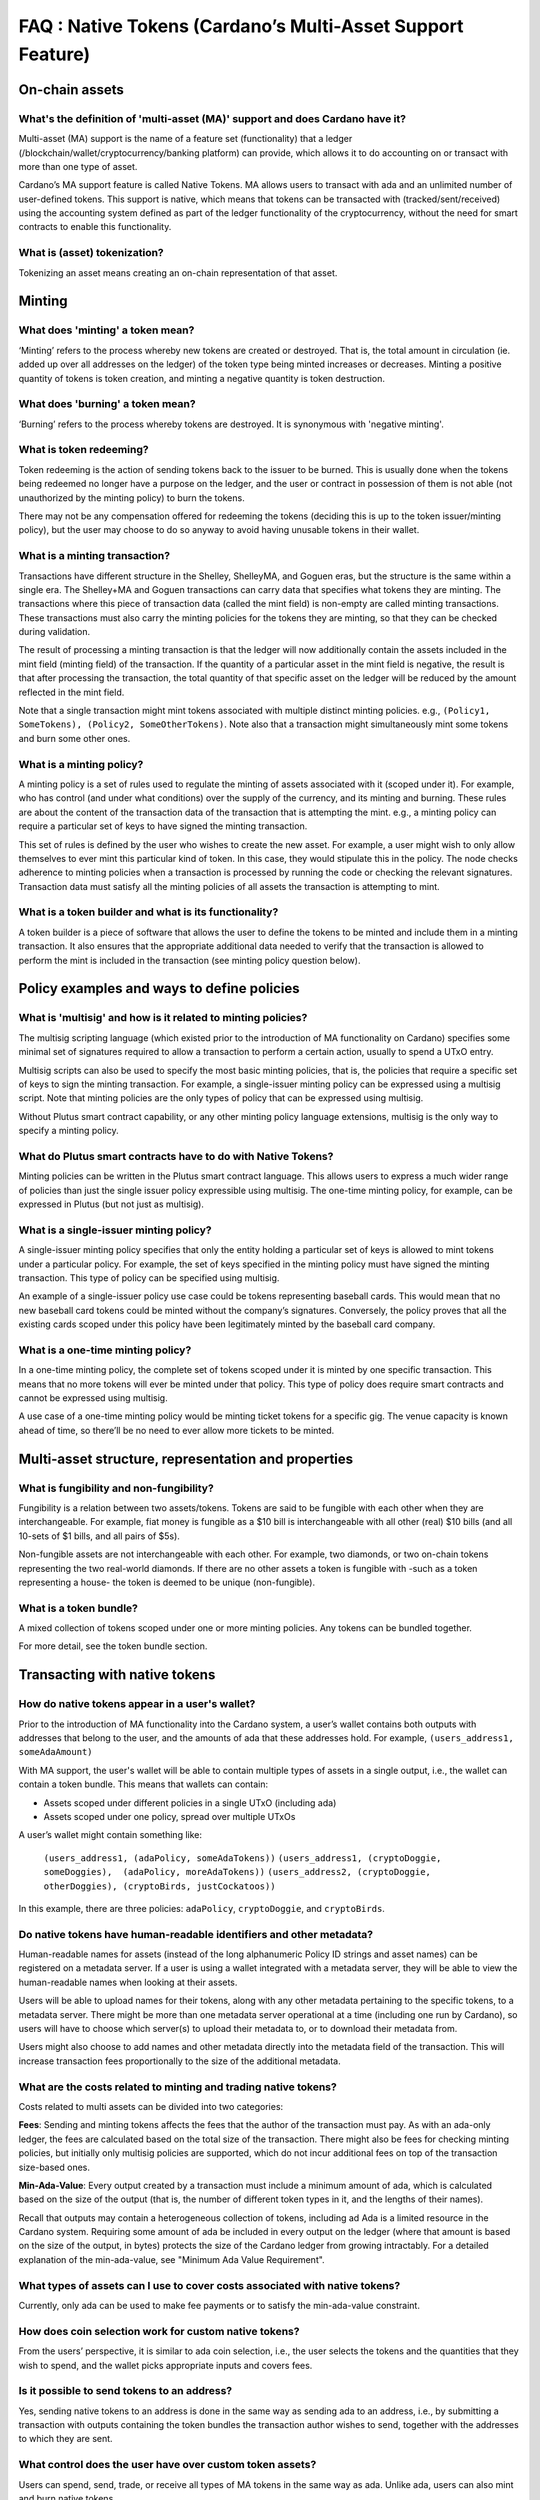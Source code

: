 FAQ : Native Tokens (Cardano’s Multi-Asset Support Feature)
===========================================================

On-chain assets
####################

What's the definition of 'multi-asset (MA)' support and does Cardano have it?
********************************************************************************

Multi-asset (MA) support is the name of a feature set (functionality) that a ledger (/blockchain/wallet/cryptocurrency/banking platform) can provide, which allows it to do accounting on or transact with more than one type of asset.

Cardano’s MA support feature is called Native Tokens. MA allows users to transact with ada and an unlimited number of user-defined tokens. This support is native, which means that tokens can be transacted with (tracked/sent/received) using the accounting system defined as part of the ledger functionality of the cryptocurrency, without the need for smart contracts to enable this functionality.

What is (asset) tokenization?
********************************************************************************

Tokenizing an asset means creating an on-chain representation of that asset.


Minting
############

What does 'minting' a token mean?
********************************************************************************

‘Minting’ refers to the process whereby new tokens are created or destroyed. That is, the total amount in circulation (ie. added up over all addresses on the ledger)
of the token type being minted increases or decreases. Minting a positive quantity of
tokens is token creation, and minting a negative quantity is token destruction.

What does 'burning' a token mean?
********************************************************************************

‘Burning’ refers to the process whereby tokens are destroyed.
It is synonymous with 'negative minting'.

What is token redeeming?
********************************************************************************

Token redeeming is the action of sending tokens back to the issuer to be burned.
This is usually done when the tokens being redeemed no longer have a purpose
on the ledger, and the user or contract in possession of them is not able
(not unauthorized by the minting policy) to burn the tokens.

There may not be any compensation offered for redeeming the tokens (deciding this
is up to the token issuer/minting policy), but the user may choose to do
so anyway to avoid having unusable tokens in their wallet.

What is a minting transaction?
********************************************************************************

Transactions have different structure in the Shelley, ShelleyMA, and Goguen eras, but the structure is the same within a single era. The Shelley+MA and Goguen transactions can carry data that specifies what tokens they are minting. The transactions where this piece of transaction data (called the mint field) is non-empty are called minting transactions. These transactions must also carry the minting policies for the tokens they are minting, so that they can be checked during validation.

The result of processing a minting transaction is that the ledger will now additionally contain the assets included in the mint field (minting field) of the transaction.
If the quantity of a particular asset in the mint field is negative, the result is that after processing the transaction, the total quantity of that specific asset on the ledger will be reduced by the amount reflected in the mint field.

Note that a single transaction might mint tokens associated with multiple distinct minting policies. e.g., ``(Policy1, SomeTokens), (Policy2, SomeOtherTokens)``.
Note also that a transaction might simultaneously mint some tokens and burn some other ones.

What is a minting policy?
********************************************************************************

A minting policy is a set of rules used to regulate the minting of assets associated with it (scoped under it). For example, who has control (and under what conditions) over the supply of the currency, and its minting and burning. These rules are about the content of the transaction data of the transaction that is attempting the mint. e.g., a minting policy can require a particular set of keys to have signed the minting transaction.

This set of rules is defined by the user who wishes to create the new asset. For example, a user might wish to only allow themselves to ever mint this particular kind of token. In this case, they would stipulate this in the policy. The node checks adherence to minting policies when a transaction is processed by running the code or checking the relevant signatures. Transaction data must satisfy all the minting policies of all assets the transaction is attempting to mint.

What is a token builder and what is its functionality?
********************************************************************************

A token builder is a piece of software that allows the user to define the tokens to be minted and include them in a minting transaction. It also ensures that the appropriate additional data needed to verify that the transaction is allowed to perform the mint is included in the transaction (see minting policy question below).


Policy examples and ways to define policies
################################################

What is 'multisig' and how is it related to minting policies?
********************************************************************************

The multisig scripting language (which existed prior to the introduction of MA functionality on Cardano) specifies some minimal set of signatures required to allow a transaction to perform a certain action, usually to spend a UTxO entry.

Multisig scripts can also be used to specify the most basic minting policies, that is, the policies that require a specific set of keys to sign the minting transaction. For example, a single-issuer minting policy can be expressed using a multisig script. Note that minting policies are the only types of policy that can be expressed using multisig.

Without Plutus smart contract capability, or any other minting policy language extensions, multisig is the only way to specify a minting policy.

What do Plutus smart contracts have to do with Native Tokens?
********************************************************************************

Minting policies can be written in the Plutus smart contract language. This allows users to express a much wider range of policies than just the single issuer policy expressible using multisig. The one-time minting policy, for example, can be expressed in Plutus (but not just as multisig).

What is a single-issuer minting policy?
********************************************************************************

A single-issuer minting policy specifies that only the entity holding a particular set of keys is allowed to mint tokens under a particular policy. For example, the set of keys specified in the minting policy must have signed the minting transaction. This type of policy can be specified using multisig.

An example of a single-issuer policy use case could be tokens representing baseball cards. This would mean that no new baseball card tokens could be minted without the company’s signatures. Conversely, the policy proves that all the existing cards scoped under this policy have been legitimately minted by the baseball card company.

What is a one-time minting policy?
********************************************************************************

In a one-time minting policy, the complete set of tokens scoped under it is minted by one specific transaction. This means that no more tokens will ever be minted under that policy. This type of policy does require smart contracts and cannot be expressed using multisig.

A use case of a one-time minting policy would be minting ticket tokens for a specific gig. The venue capacity is known ahead of time, so there’ll be no need to ever allow more tickets to be minted.

Multi-asset structure, representation and properties
#########################################################

What is fungibility and non-fungibility?
********************************************************************************

Fungibility is a relation between two assets/tokens. Tokens are said to be fungible with each other when they are interchangeable. For example, fiat money is fungible as a $10 bill is interchangeable with all other (real) $10 bills (and all 10-sets of $1 bills, and all pairs of $5s).

Non-fungible assets are not interchangeable with each other. For example, two diamonds, or two on-chain tokens representing the two real-world diamonds. If there are no other assets a token is fungible with -such as a token representing a house- the token is deemed to be unique (non-fungible).

What is a token bundle?
********************************************************************************

A mixed collection of tokens scoped under one or more minting policies. Any tokens can be bundled together.

For more detail, see the token bundle section.


Transacting with native tokens
###################################

How do native tokens appear in a user's wallet?
********************************************************************************

Prior to the introduction of MA functionality into the Cardano system, a user’s wallet contains both outputs with
addresses that belong to the user, and the amounts of ada that these addresses hold.
For example, ``(users_address1, someAdaAmount)``

With MA support, the user's wallet will be able to contain multiple types of assets in a single output, i.e., the wallet can contain a token bundle. This means that wallets can contain:

* Assets scoped under different policies in a single UTxO (including ada)
* Assets scoped under one policy, spread over multiple UTxOs

A user’s wallet might contain something like:

  ``(users_address1, (adaPolicy, someAdaTokens))``
  ``(users_address1, (cryptoDoggie, someDoggies),  (adaPolicy, moreAdaTokens))``
  ``(users_address2, (cryptoDoggie, otherDoggies), (cryptoBirds, justCockatoos))``

In this example, there are three policies: ``adaPolicy``, ``cryptoDoggie``, and ``cryptoBirds``.

Do native tokens have human-readable identifiers and other metadata?
********************************************************************************

Human-readable names for assets (instead of the long alphanumeric Policy ID strings and asset names) can be registered on a metadata server. If a user is using a wallet integrated with a metadata server, they will be able to view the human-readable names when looking at their assets.

Users will be able to upload names for their tokens, along with any other metadata pertaining to the specific tokens, to a metadata server. There might be more than one metadata server operational at a time (including one run by Cardano), so users will have to choose which server(s) to upload their metadata to, or to download their metadata from.

Users might also choose to add names and other metadata directly into the metadata field of the transaction. This will increase transaction fees proportionally to the size of the additional metadata.

What are the costs related to minting and trading native tokens?
********************************************************************************

Costs related to multi assets can be divided into two categories:

**Fees**: Sending and minting tokens affects the fees that the author of the transaction must pay. As with an ada-only ledger, the fees are calculated based on the total size of the transaction. There might also be fees for checking minting policies, but initially only multisig policies are supported, which do not incur additional fees on top of the transaction size-based ones.

**Min-Ada-Value**: Every output created by a transaction must include a minimum amount of ada, which is calculated based on the size of the output (that is, the number of different token types in it, and the lengths of their names).

Recall that outputs may contain a heterogeneous collection of tokens, including ad Ada is a limited resource in the Cardano system. Requiring some amount of ada be included in every output on the ledger (where that amount is based on the size of the output, in bytes) protects the size of the Cardano ledger from growing intractably.
For a detailed explanation of the min-ada-value, see "Minimum Ada Value Requirement".


What types of assets can I use to cover costs associated with native tokens?
************************************************************************************

Currently, only ada can be used to make fee payments or to satisfy the min-ada-value constraint.

How does coin selection work for custom native tokens?
********************************************************************************

From the users’ perspective, it is similar to ada coin selection, i.e., the user selects the tokens and the quantities that they wish to spend, and the wallet picks appropriate inputs and covers fees.

Is it possible to send tokens to an address?
********************************************************************************

Yes, sending native tokens to an address is done in the same way as sending ada to an address, i.e., by submitting a transaction with outputs containing the token bundles the transaction author wishes to send, together with the addresses to which they are sent.

What control does the user have over custom token assets?
********************************************************************************

Users can spend, send, trade, or receive all types of MA tokens in the same way as ada. Unlike ada, users can
also mint and burn native tokens.

**Spending tokens** : Users can spend the tokens in their wallet, or tokens in outputs locked by scripts that allow this user to spend the output.

**Sending tokens to other users** : Users can send the tokens in their wallets (or any tokens they can spend) to any address.

**Minting tokens** : Users can mint custom tokens according to the policy associated with this asset. The minting transaction can place these tokens in the user’s address, or anyone else’s. If necessary, the policy can restrict the exact output location for the tokens.

Note that even if the user has defined a policy, that user might not be able to mint or burn assets scoped under this policy, depending on the policy rules. A minting policy controls the minting of all assets scoped under it, regardless of the identity of the user who defined the policy.

**Burning tokens** : Burning tokens is also controlled by the policy associated with the asset. Besides being allowed to burn the tokens (always in accordance with the minting policy), the user must also be able to spend the tokens they are attempting to burn. For example, if the tokens are in their wallet).

Users cannot burn tokens over which they have no control, such as tokens in someone else’s wallet, even if the minting policy would specifically allow this.

Is there a Distributed Exchange (DEX) for Cardano Native Tokens?
********************************************************************************

No. The Cardano ledger does not itself support DEX functionality. However, when smart contract functionality is available, one can post non-ada assets for exchange or sale on the ledger using a smart contract.

Is there an asset registry for Cardano Native Tokens?
********************************************************************************

No. The implementation of the Native Tokens feature on Cardano does not require an asset registry. However, the metadata server (see “Do assets have human-readable identifiers and other metadata?”) can be used to list tokens a user has minted, if they wish to do so.


Cardano Native Tokens vs ERC
#################################

How do Cardano native tokens compare to ERC-721 and ERC-20 Ethereum custom tokens?
******************************************************************************************

Cardano’s approach to building custom tokens differs from a non-native implementation of custom tokens, such as ERC-721 or ERC-20, where custom tokens are implemented using smart contract functionality to simulate transfer of custom assets (i.e., a ledger accounting system). Our approach to create custom tokens does not require smart contracts, as the ledger implementation itself supports the accounting on non-ada native assets.

Another key difference is that Cardano multi-asset ledger supports both fungible and non-fungible tokens without specialized contracts (unlike ERC-721 or ERC-20), and is versatile enough to include a combination of different types of fungible and non-fungible tokens in a single output.
